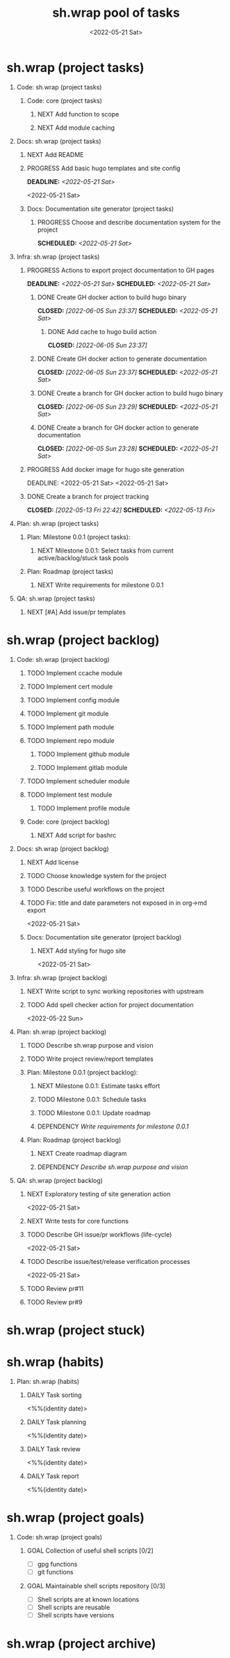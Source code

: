 #+OPTIONS: ^:nil toc:nil num:nil author:nil timestamp:nil
#+OPTIONS: H:1 prop:t d:nil tags:nil p:t c:nil pri:t
#+TITLE: sh.wrap pool of tasks
#+DATE: <2022-05-21 Sat>
#+category: ░ SH.WRAP ░
#+filetags: #project #task sh.wrap
#+columns: %50ITEM TODO %3PRIORITY %Effort %Effort(Effort Children){:} %10CLOCKSUM
#+hugo_base_dir: ../site
#+hugo_section: project
#+hugo_front_matter_format: yaml
#+hugo_custom_front_matter: 
#+hugo_draft: false

* sh.wrap (project tasks)
:PROPERTIES:
:CATEGORY: ░ SH.WRAP ░
:END:

** Code: sh.wrap (project tasks)

*** Code: core (project tasks)

**** NEXT Add function to scope

**** NEXT Add module caching

** Docs: sh.wrap (project tasks)

*** NEXT Add README

*** PROGRESS Add basic hugo templates and site config
DEADLINE: <2022-05-21 Sat>
<2022-05-21 Sat>
*** Docs: Documentation site generator (project tasks)

**** PROGRESS Choose and describe documentation system for the project
SCHEDULED: <2022-05-21 Sat>
** Infra: sh.wrap (project tasks)

*** PROGRESS Actions to export project documentation to GH pages
DEADLINE: <2022-05-21 Sat> SCHEDULED: <2022-05-21 Sat>
:PROPERTIES:
:Effort:   03:00
:END:

**** DONE Create GH docker action to build hugo binary
SCHEDULED: <2022-05-21 Sat> CLOSED: [2022-06-05 Sun 23:37]

***** DONE Add cache to hugo build action
CLOSED: [2022-06-05 Sun 23:37]

**** DONE Create GH docker action to generate documentation
SCHEDULED: <2022-05-21 Sat> CLOSED: [2022-06-05 Sun 23:37]

**** DONE Create a branch for GH docker action to build hugo binary
SCHEDULED: <2022-05-21 Sat> CLOSED: [2022-06-05 Sun 23:29]

**** DONE Create a branch for GH docker action to generate documentation
SCHEDULED: <2022-05-21 Sat> CLOSED: [2022-06-05 Sun 23:28]

*** PROGRESS Add docker image for hugo site generation

DEADLINE: <2022-05-21 Sat>
<2022-05-21 Sat>
*** DONE Create a branch for project tracking
SCHEDULED: <2022-05-13 Fri> CLOSED: [2022-05-13 Fri 22:42]

** Plan: sh.wrap (project tasks)

*** Plan: Milestone 0.0.1 (project tasks):

**** NEXT Milestone 0.0.1: Select tasks from current active/backlog/stuck task pools

*** Plan: Roadmap (project tasks)

**** NEXT Write requirements for milestone 0.0.1

** QA: sh.wrap (project tasks)

*** NEXT [#A] Add issue/pr templates

* sh.wrap (project backlog)
:PROPERTIES:
:CATEGORY: ▪ SH.WRAP ▪
:END:

** Code: sh.wrap (project backlog)

*** TODO Implement ccache module

*** TODO Implement cert module

*** TODO Implement config module

*** TODO Implement git module

*** TODO Implement path module

*** TODO Implement repo module

**** TODO Implement github module

**** TODO Implement gitlab module

*** TODO Implement scheduler module

*** TODO Implement test module

**** TODO Implement profile module

*** Code: core (project backlog)

**** NEXT Add script for bashrc

** Docs: sh.wrap (project backlog)

*** NEXT Add license

*** TODO Choose knowledge system for the project

*** TODO Describe useful workflows on the project

*** TODO Fix: title and date parameters not exposed in in org->md export
<2022-05-21 Sat>
*** Docs: Documentation site generator (project backlog)

**** NEXT Add styling for hugo site
<2022-05-21 Sat>
** Infra: sh.wrap (project backlog)

*** NEXT Write script to sync working repositories with upstream

*** TODO Add spell checker action for project documentation
<2022-05-22 Sun>

** Plan: sh.wrap (project backlog)

*** TODO Describe sh.wrap purpose and vision

*** TODO Write project review/report templates

*** Plan: Milestone 0.0.1 (project backlog):
:PROPERTIES:
:sort:     false
:END:

**** NEXT Milestone 0.0.1: Estimate tasks effort

**** TODO Milestone 0.0.1: Schedule tasks

**** TODO Milestone 0.0.1: Update roadmap

**** DEPENDENCY [[*Write requirements for milestone 0.0.1][Write requirements for milestone 0.0.1]]

*** Plan: Roadmap (project backlog)

**** NEXT Create roadmap diagram

**** DEPENDENCY [[*Describe sh.wrap purpose and vision][Describe sh.wrap purpose and vision]]

** QA: sh.wrap (project backlog)

*** NEXT Exploratory testing of site generation action
<2022-05-21 Sat>

*** NEXT Write tests for core functions

*** TODO Describe GH issue/pr workflows (life-cycle)
<2022-05-21 Sat>
*** TODO Describe issue/test/release verification processes
<2022-05-21 Sat>
*** TODO Review pr#11

*** TODO Review pr#9

* sh.wrap (project stuck)
:PROPERTIES:
:CATEGORY: □ SH.WRAP □
:END:

* sh.wrap (habits)
:PROPERTIES:
:CATEGORY: ■ SH.WRAP ■
:END:

** Plan: sh.wrap (habits)
:PROPERTIES:
:sort:     false
:END:

*** DAILY Task sorting
<%%(identity date)>

*** DAILY Task planning
<%%(identity date)>

*** DAILY Task review
<%%(identity date)>

*** DAILY Task report
<%%(identity date)>

* sh.wrap (project goals)
:PROPERTIES:
:CATEGORY: ▇ SH.WRAP ▇
:END:

** Code: sh.wrap (project goals)

*** GOAL Collection of useful shell scripts [0/2]

- [ ] gpg functions
- [ ] git functions

*** GOAL Maintainable shell scripts repository [0/3]

- [ ] Shell scripts are at known locations
- [ ] Shell scripts are reusable
- [ ] Shell scripts have versions

* sh.wrap (project archive)
:PROPERTIES:
:CATEGORY: ╳ SH.WRAP ╳
:END:
